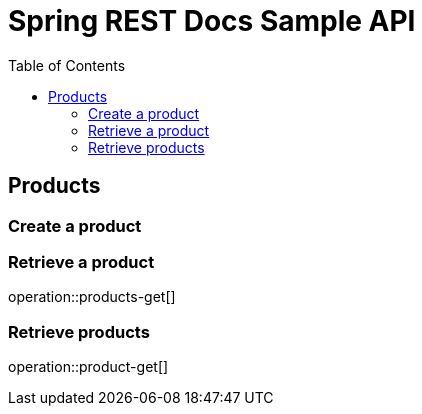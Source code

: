 = Spring REST Docs Sample API
:doctype: book
:toc: left
:toclevels: 4
:source-highlighter: highlightjs

== Products

=== Create a product

=== Retrieve a product

operation::products-get[]

=== Retrieve products

operation::product-get[]